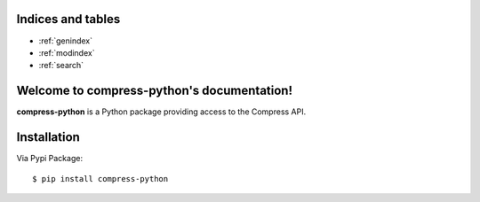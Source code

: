 
Indices and tables
==================

* :ref:`genindex`
* :ref:`modindex`
* :ref:`search`

.. image:: https://readthedocs.org/projects/compress-python/badge/?version=latest
    :target: http://compress-python.readthedocs.io/en/latest/?badge=latest


Welcome to compress-python's documentation!
===========================================

**compress-python** is a Python package providing access to the Compress API.

Installation
==================

Via Pypi Package::

   $ pip install compress-python

